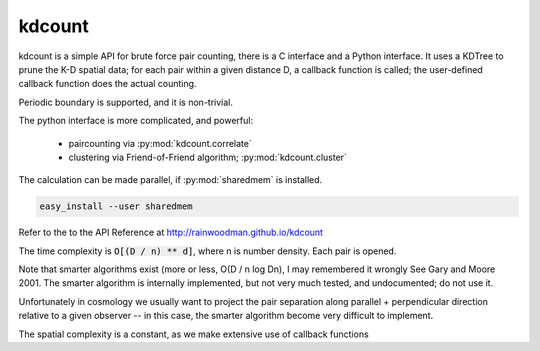 kdcount
=======

kdcount is a simple API for brute force pair counting, there is a C interface
and a Python interface. It uses a KDTree to prune
the K-D spatial data; for each pair within a given distance D, a callback
function is called; the user-defined callback function does the actual counting. 

.. image:: https://api.travis-ci.org/rainwoodman/kdcount.svg
    :alt: Build Status
    :target: https://travis-ci.org/rainwoodman/kdcount/

Periodic boundary is supported, and it is non-trivial.

The python interface is more complicated, and powerful:

 * paircounting via :py:mod:`kdcount.correlate`
 * clustering via Friend-of-Friend algorithm; :py:mod:`kdcount.cluster`
 
The calculation can be made parallel, if :py:mod:`sharedmem` is installed.

.. code:: sh

    easy_install --user sharedmem

Refer to the to the API Reference at http://rainwoodman.github.io/kdcount

The time complexity is :code:`O[(D / n) ** d]`, 
where n is number density. Each pair is opened. 

Note that
smarter algorithms exist (more or less, O(D / n log Dn), I may remembered it
wrongly See Gary and Moore 2001. 
The smarter algorithm is internally implemented, but not very much tested, and undocumented;
do not use it.

Unfortunately in cosmology we usually want to project the pair separation along
parallel + perpendicular direction relative to a given observer -- in this case,
the smarter algorithm become very difficult to implement. 

The spatial complexity is a constant, as we make extensive use of callback functions

   
